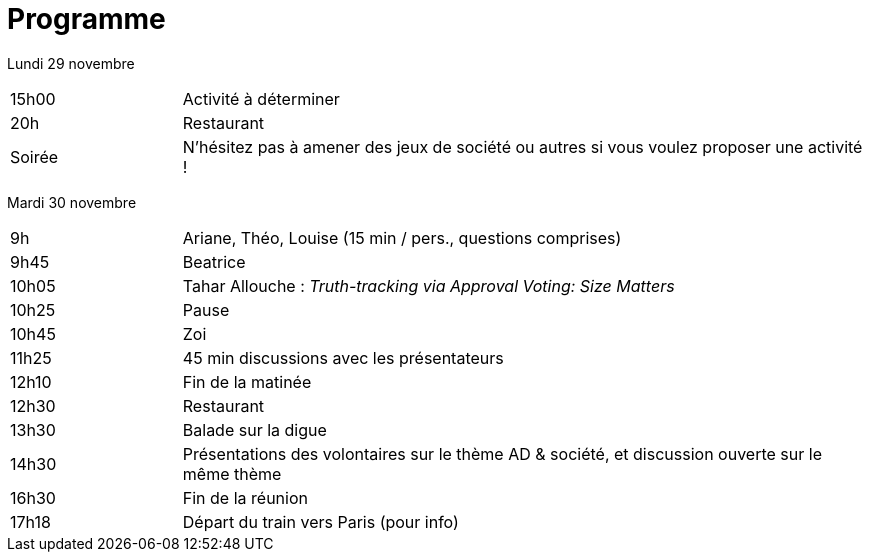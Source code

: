 = Programme

ifdef::backend-docbook5[]
Version https://github.com/oliviercailloux/Deauville-2021/raw/master/Programme.pdf[PDF].
endif::[]

Lundi 29 novembre

[cols="1,4"]
|===

| 15h00 | Activité à déterminer
| 20h | Restaurant
| Soirée | N’hésitez pas à amener des jeux de société ou autres si vous voulez proposer une activité !
|===

Mardi 30 novembre

[cols="1,4"]
|===

| 9h | Ariane, Théo, Louise (15 min / pers., questions comprises)
| 9h45 | Beatrice
| 10h05 | Tahar Allouche : _Truth-tracking via Approval Voting: Size Matters_
| 10h25 | Pause
| 10h45 | Zoi
| 11h25 | 45 min discussions avec les présentateurs
| 12h10 | Fin de la matinée
| 12h30 | Restaurant
| 13h30 | Balade sur la digue
| 14h30 | Présentations des volontaires sur le thème AD & société, et discussion ouverte sur le même thème
| 16h30 | Fin de la réunion
| 17h18 | Départ du train vers Paris (pour info)
|===

